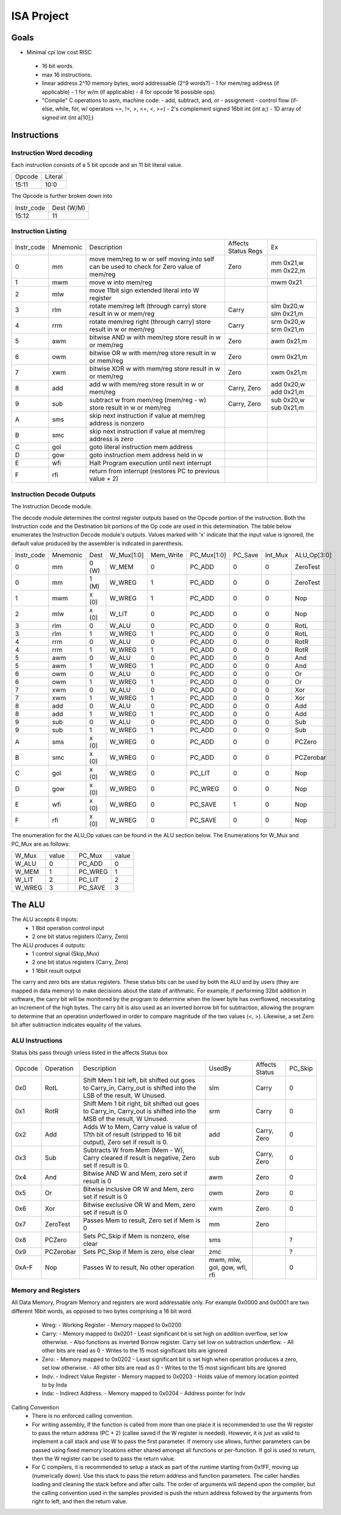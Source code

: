 ===========
ISA Project
===========

Goals
=====

* Minimal cpi low cost RISC
 * 16 bit words.
 * max 16 instructions.
 * linear address 2^10 memory bytes, word addressable (2^9 words?)
   - 1 for mem/reg address (if applicable)
   - 1 for w/m (if applicable)
   - 4 for opcode 16 possible ops)
 * "Compile" C operations to asm, machine code:
   - add, subtract, and, or
   - assignment
   - control flow (if-else, while, for, w/ operators ==, !=, >, <=, <, >=)
   - 2's complement signed 16bit int (int a;)
   - 1D array of signed int (int a[10];)

Instructions
============

Instruction Word decoding
-------------------------

Each instruction consists of a 5 bit opcode and an 11 bit literal value.

+--------+---------+
| Opcode | Literal |
+--------+---------+
| 15:11  | 10:0    |
+--------+---------+

The Opcode is further broken down into

+------------+------------+
| Instr_code | Dest (W/M) |
+------------+------------+
| 15:12      | 11         |
+------------+------------+

Instruction Listing
-------------------

+------------+----------+---------------------------------------------+---------------------+------------+
| Instr_code | Mnemonic | Description                                 | Affects Status Regs | Ex         |
+------------+----------+---------------------------------------------+---------------------+------------+
| 0          | mm       | move mem/reg to w or self                   | Zero                | mm 0x21,w  |
|            |          | moving into self can be used to check       |                     | mm 0x22,m  |
|            |          | for Zero value of mem/reg                   |                     |            |
+------------+----------+---------------------------------------------+---------------------+------------+
| 1          | mwm      | move w into mem/reg                         |                     | mwm 0x21   |
+------------+----------+---------------------------------------------+---------------------+------------+
| 2          | mlw      | move 11bit sign extended literal into       |                     |            |
|            |          | W register                                  |                     |            |
+------------+----------+---------------------------------------------+---------------------+------------+
| 3          | rlm      | rotate mem/reg left (through carry)         | Carry               | slm 0x20,w |
|            |          | store result in w or mem/reg                |                     | slm 0x21,m |
+------------+----------+---------------------------------------------+---------------------+------------+
| 4          | rrm      | rotate mem/reg right (through carry)        | Carry               | srm 0x20,w |
|            |          | store result in w or mem/reg                |                     | srm 0x21,m |
+------------+----------+---------------------------------------------+---------------------+------------+
| 5          | awm      | bitwise AND w with mem/reg                  | Zero                | awm 0x21,m |
|            |          | store result in w or mem/reg                |                     |            |
+------------+----------+---------------------------------------------+---------------------+------------+
| 6          | owm      | bitwise OR w with mem/reg                   | Zero                | owm 0x21,m |
|            |          | store result in w or mem/reg                |                     |            |
+------------+----------+---------------------------------------------+---------------------+------------+
| 7          | xwm      | bitwise XOR w with mem/reg                  | Zero                | xwm 0x21,m |
|            |          | store result in w or mem/reg                |                     |            |
+------------+----------+---------------------------------------------+---------------------+------------+
| 8          | add      | add w with mem/reg                          | Carry, Zero         | add 0x20,w |
|            |          | store result in w or mem/reg                |                     | add 0x21,m |
+------------+----------+---------------------------------------------+---------------------+------------+
| 9          | sub      | subtract w from mem/reg (mem/reg - w)       | Carry, Zero         | sub 0x20,w |
|            |          | store result in w or mem/reg                |                     | sub 0x21,m |
+------------+----------+---------------------------------------------+---------------------+------------+
| A          | sms      | skip next instruction if value at mem/reg   |                     |            |
|            |          | address is nonzero                          |                     |            |
+------------+----------+---------------------------------------------+---------------------+------------+
| B          | smc      | skip next instruction if value at mem/reg   |                     |            |
|            |          | address is zero                             |                     |            |
+------------+----------+---------------------------------------------+---------------------+------------+
| C          | gol      | goto literal instruction mem address        |                     |            |
+------------+----------+---------------------------------------------+---------------------+------------+
| D          | gow      | goto instruction mem address held in w      |                     |            |
+------------+----------+---------------------------------------------+---------------------+------------+
| E          | wfi      | Halt Program execution until next interrupt |                     |            |
+------------+----------+---------------------------------------------+---------------------+------------+
| F          | rfi      | return from interrupt (restores PC to       |                     |            |
|            |          | previous value + 2)                         |                     |            |
+------------+----------+---------------------------------------------+---------------------+------------+

Instruction Decode Outputs
--------------------------

The Instruction Decode module.

The decode module determines the control register outputs based on the Opcode portion of the instruction.
Both the Instruction code and the Destination bit portions of the Op code are used in this determination.
The table below enumerates the Instruction Decode module's outputs. Values marked with 'x' indicate that the input value is ignored, the default value produced by the assembler is indicated in parenthesis.

+------------+----------+-------+------------+-----------+-------------+---------+---------+-------------+
| Instr_code | Mnemonic | Dest  | W_Mux[1:0] | Mem_Write | PC_Mux[1:0] | PC_Save | Int_Mux | ALU_Op[3:0] |
+------------+----------+-------+------------+-----------+-------------+---------+---------+-------------+
| 0          | mm       | 0 (W) | W_MEM      | 0         | PC_ADD      | 0       | 0       | ZeroTest    |
+------------+----------+-------+------------+-----------+-------------+---------+---------+-------------+
| 0          | mm       | 1 (M) | W_WREG     | 1         | PC_ADD      | 0       | 0       | ZeroTest    |
+------------+----------+-------+------------+-----------+-------------+---------+---------+-------------+
| 1          | mwm      | x (0) | W_WREG     | 1         | PC_ADD      | 0       | 0       | Nop         |
+------------+----------+-------+------------+-----------+-------------+---------+---------+-------------+
| 2          | mlw      | x (0) | W_LIT      | 0         | PC_ADD      | 0       | 0       | Nop         |
+------------+----------+-------+------------+-----------+-------------+---------+---------+-------------+
| 3          | rlm      | 0     | W_ALU      | 0         | PC_ADD      | 0       | 0       | RotL        |
+------------+----------+-------+------------+-----------+-------------+---------+---------+-------------+
| 3          | rlm      | 1     | W_WREG     | 1         | PC_ADD      | 0       | 0       | RotL        |
+------------+----------+-------+------------+-----------+-------------+---------+---------+-------------+
| 4          | rrm      | 0     | W_ALU      | 0         | PC_ADD      | 0       | 0       | RotR        |
+------------+----------+-------+------------+-----------+-------------+---------+---------+-------------+
| 4          | rrm      | 1     | W_WREG     | 1         | PC_ADD      | 0       | 0       | RotR        |
+------------+----------+-------+------------+-----------+-------------+---------+---------+-------------+
| 5          | awm      | 0     | W_ALU      | 0         | PC_ADD      | 0       | 0       | And         |
+------------+----------+-------+------------+-----------+-------------+---------+---------+-------------+
| 5          | awm      | 1     | W_WREG     | 1         | PC_ADD      | 0       | 0       | And         |
+------------+----------+-------+------------+-----------+-------------+---------+---------+-------------+
| 6          | owm      | 0     | W_ALU      | 0         | PC_ADD      | 0       | 0       | Or          |
+------------+----------+-------+------------+-----------+-------------+---------+---------+-------------+
| 6          | owm      | 1     | W_WREG     | 1         | PC_ADD      | 0       | 0       | Or          |
+------------+----------+-------+------------+-----------+-------------+---------+---------+-------------+
| 7          | xwm      | 0     | W_ALU      | 0         | PC_ADD      | 0       | 0       | Xor         |
+------------+----------+-------+------------+-----------+-------------+---------+---------+-------------+
| 7          | xwm      | 1     | W_WREG     | 1         | PC_ADD      | 0       | 0       | Xor         |
+------------+----------+-------+------------+-----------+-------------+---------+---------+-------------+
| 8          | add      | 0     | W_ALU      | 0         | PC_ADD      | 0       | 0       | Add         |
+------------+----------+-------+------------+-----------+-------------+---------+---------+-------------+
| 8          | add      | 1     | W_WREG     | 1         | PC_ADD      | 0       | 0       | Add         |
+------------+----------+-------+------------+-----------+-------------+---------+---------+-------------+
| 9          | sub      | 0     | W_ALU      | 0         | PC_ADD      | 0       | 0       | Sub         |
+------------+----------+-------+------------+-----------+-------------+---------+---------+-------------+
| 9          | sub      | 1     | W_WREG     | 1         | PC_ADD      | 0       | 0       | Sub         |
+------------+----------+-------+------------+-----------+-------------+---------+---------+-------------+
| A          | sms      | x (0) | W_WREG     | 0         | PC_ADD      | 0       | 0       | PCZero      |
+------------+----------+-------+------------+-----------+-------------+---------+---------+-------------+
| B          | smc      | x (0) | W_WREG     | 0         | PC_ADD      | 0       | 0       | PCZerobar   |
+------------+----------+-------+------------+-----------+-------------+---------+---------+-------------+
| C          | gol      | x (0) | W_WREG     | 0         | PC_LIT      | 0       | 0       | Nop         |
+------------+----------+-------+------------+-----------+-------------+---------+---------+-------------+
| D          | gow      | x (0) | W_WREG     | 0         | PC_WREG     | 0       | 0       | Nop         |
+------------+----------+-------+------------+-----------+-------------+---------+---------+-------------+
| E          | wfi      | x (0) | W_WREG     | 0         | PC_SAVE     | 1       | 0       | Nop         |
+------------+----------+-------+------------+-----------+-------------+---------+---------+-------------+
| F          | rfi      | x (0) | W_WREG     | 0         | PC_SAVE     | 0       | 0       | Nop         |
+------------+----------+-------+------------+-----------+-------------+---------+---------+-------------+

The enumeration for the ALU_Op values can be found in the ALU section below. The Enumerations for W_Mux and PC_Mux are as follows:

+--------+-------+--+---------+-------+
| W_Mux  | value |  | PC_Mux  | value |
+--------+-------+--+---------+-------+
| W_ALU  | 0     |  | PC_ADD  | 0     |
+--------+-------+--+---------+-------+
| W_MEM  | 1     |  | PC_WREG | 1     |
+--------+-------+--+---------+-------+
| W_LIT  | 2     |  | PC_LIT  | 2     |
+--------+-------+--+---------+-------+
| W_WREG | 3     |  | PC_SAVE | 3     |
+--------+-------+--+---------+-------+

The ALU
=======

The ALU accepts 6 inputs:
 * 1 8bit operation control input
 * 2 one bit status registers (Carry, Zero)

The ALU produces 4 outputs:
 * 1 control signal (Skip_Mux)
 * 2 one bit status registers (Carry, Zero)
 * 1 16bit result output

The carry and zero bits are status registers. These status bits can be used by both the ALU and by users (they are mapped in data memory) to make decisions about the state of arithmatic. For example, if performing 32bit addition in software, the carry bit will be monitored by the program to determine when the lower byte has overflowed, necessitating an increment of the high bytes. The carry bit is also used as an inverted borrow bit for subtraction, allowing the program to determine that an operation underflowed in order to compare magnitude of the two values (<, >). Likewise, a set Zero bit after subtraction indicates equality of the values.

ALU Instructions
----------------

Status bits pass through unless listed in the affects Status box

+--------+-----------+----------------------------------------+-----------+---------+---------+
| Opcode | Operation | Description                            | UsedBy    | Affects | PC_Skip |
|        |           |                                        |           | Status  |         |
+--------+-----------+----------------------------------------+-----------+---------+---------+
| 0x0    | RotL      | Shift Mem 1 bit left, bit shifted out  | slm       | Carry   | 0       |
|        |           | goes to Carry_in, Carry_out is shifted |           |         |         |
|        |           | into the LSB of the result, W Unused.  |           |         |         |
+--------+-----------+----------------------------------------+-----------+---------+---------+
| 0x1    | RotR      | Shift Mem 1 bit right, bit shifted out | srm       | Carry   | 0       |
|        |           | goes to Carry_in, Carry_out is shifted |           |         |         |
|        |           | into the MSB of the result, W Unused.  |           |         |         |
+--------+-----------+----------------------------------------+-----------+---------+---------+
| 0x2    | Add       | Adds W to Mem, Carry value is value of | add       | Carry,  | 0       |
|        |           | 17th bit of result (stripped to 16 bit |           | Zero    |         |
|        |           | output), Zero set if result is 0.      |           |         |         |
+--------+-----------+----------------------------------------+-----------+---------+---------+
| 0x3    | Sub       | Subtracts W from Mem (Mem - W),        | sub       | Carry,  | 0       |
|        |           | Carry cleared if result is negative,   |           | Zero    |         |
|        |           | Zero set if result is 0.               |           |         |         |
+--------+-----------+----------------------------------------+-----------+---------+---------+
| 0x4    | And       | Bitwise AND W and Mem, zero set if     | awm       | Zero    | 0       |
|        |           | result is 0                            |           |         |         |
+--------+-----------+----------------------------------------+-----------+---------+---------+
| 0x5    | Or        | Bitwise inclusive OR W and Mem, zero   | owm       | Zero    | 0       |
|        |           | set if result is 0                     |           |         |         |
+--------+-----------+----------------------------------------+-----------+---------+---------+
| 0x6    | Xor       | Bitwise exclusive OR W and Mem, zero   | xwm       | Zero    | 0       |
|        |           | set if result is 0                     |           |         |         |
+--------+-----------+----------------------------------------+-----------+---------+---------+
| 0x7    | ZeroTest  | Passes Mem to result, Zero set if Mem  | mm        | Zero    |         |
|        |           | is 0                                   |           |         |         |
+--------+-----------+----------------------------------------+-----------+---------+---------+
| 0x8    | PCZero    | Sets PC_Skip if Mem is nonzero,        | sms       |         | ?       |
|        |           | else clear                             |           |         |         |
+--------+-----------+----------------------------------------+-----------+---------+---------+
| 0x9    | PCZerobar | Sets PC_Skip if Mem is zero,           | zmc       |         | ?       |
|        |           | else clear                             |           |         |         |
+--------+-----------+----------------------------------------+-----------+---------+---------+
| 0xA-F  | Nop       | Passes W to result, No other operation | mwm, mlw, |         | 0       |
|        |           |                                        | gol, gow, |         |         |
|        |           |                                        | wfi, rfi  |         |         |
+--------+-----------+----------------------------------------+-----------+---------+---------+

Memory and Registers
--------------------

All Data Memory, Program Memory and registers are word addressable only. For example 0x0000 and 0x0001 are two different 16bit words, as opposed to two bytes comprising a 16 bit word.

 * Wreg:
   - Working Register
   - Memory mapped to 0x0200
 * Carry:
   - Memory mapped to 0x0201
   - Least significant bit is set high on addition overflow, set low otherwise.
   - Also functions as inverted Borrow register. Carry set low on subtraction underflow.
   - All other bits are read as 0
   - Writes to the 15 most significant bits are ignored
 * Zero:
   - Memory mapped to 0x0202
   - Least significant bit is set high when operation produces a zero, set low otherwise.
   - All other bits are read as 0
   - Writes to the 15 most significant bits are ignored
 * Indv:
   - Indirect Value Register
   - Memory mapped to 0x0203
   - Holds value of memory location pointed to by Inda
 * Inda:
   - Indirect Address.
   - Memory mapped to 0x0204
   - Address pointer for Indv

Calling Convention
 * There is no enforced calling convention.
 * For writing assembly, If the function is called from more than one place it is recommended to use the W register to pass the return address (PC + 2) (callee saved if the W register is needed). However, it is just as valid to implement a call stack and use W to pass the first parameter. If memory use allows, further parameters can be passed using fixed memory locations either shared amongst all functions or per-function. If gol is used to return, then the W register can be used to pass the return value.
 * For C compilers, it is recommended to setup a stack as part of the runtime starting from 0x1FF, moving up (numerically down). Use this stack to pass the return address and function parameters. The caller handles loading and cleaning the stack before and after calls. The order of arguments will depend upon the compiler, but the calling convention used in the samples provided is push the return address followed by the arguments from right to left, and then the return value.
